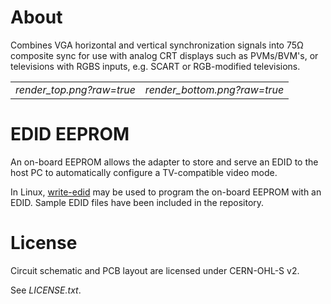* About

Combines VGA horizontal and vertical synchronization signals into 75Ω
composite sync for use with analog CRT displays such as PVMs/BVM's, or
televisions with RGBS inputs, e.g. SCART or RGB-modified televisions.

| [[render_top.png?raw=true]] | [[render_bottom.png?raw=true]] |

* EDID EEPROM

An on-board EEPROM allows the adapter to store and serve an EDID to
the host PC to automatically configure a TV-compatible video mode.

In Linux, [[https://github.com/ChalkElec/write-edid][write-edid]] may be used to program the on-board EEPROM with
an EDID. Sample EDID files have been included in the repository.

* License

Circuit schematic and PCB layout are licensed under CERN-OHL-S v2.

See [[LICENSE.txt]].
